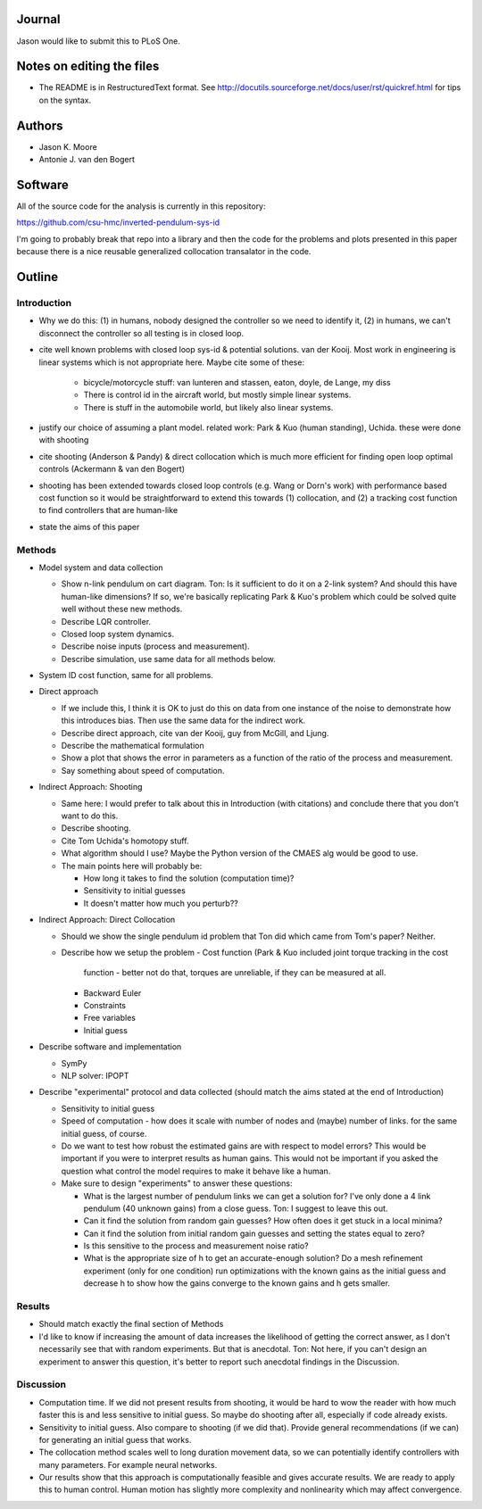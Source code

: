 Journal
=======

Jason would like to submit this to PLoS One.

Notes on editing the files
==========================

- The README is in RestructuredText format. See
  http://docutils.sourceforge.net/docs/user/rst/quickref.html for tips on the
  syntax.

Authors
=======

- Jason K. Moore
- Antonie J. van den Bogert

Software
========

All of the source code for the analysis is currently in this repository:

https://github.com/csu-hmc/inverted-pendulum-sys-id

I'm going to probably break that repo into a library and then the code for the
problems and plots presented in this paper because there is a nice reusable
generalized collocation transalator in the code.

Outline
=======

Introduction
------------

- Why we do this: (1) in humans, nobody designed the controller so we need to
  identify it, (2) in humans, we can't disconnect the controller so all testing
  is in closed loop.
- cite well known problems with closed loop sys-id & potential solutions. van
  der Kooij.  Most work in engineering is linear systems which is not
  appropriate here. Maybe cite some of these:

   - bicycle/motorcycle stuff: van lunteren and stassen, eaton, doyle, de
     Lange, my diss
   - There is control id in the aircraft world, but mostly simple linear systems.
   - There is stuff in the automobile world, but likely also linear systems.

- justify our choice of assuming a plant model. related work: Park & Kuo
  (human standing), Uchida. these were done with shooting
- cite shooting (Anderson & Pandy) & direct collocation which is much more
  efficient for finding open loop optimal controls (Ackermann & van den Bogert)
- shooting has been extended towards closed loop controls (e.g. Wang or Dorn's
  work) with performance based cost function so it would be straightforward to
  extend this towards (1) collocation, and (2) a tracking cost function to find
  controllers that are human-like
- state the aims of this paper

Methods
-------

- Model system and data collection

  - Show n-link pendulum on cart diagram.  Ton: Is it sufficient to do it on a
    2-link system? And should this have human-like dimensions?  If so, we're
    basically replicating Park & Kuo's problem which could be solved quite well
    without these new methods.
  - Describe LQR controller.
  - Closed loop system dynamics.
  - Describe noise inputs (process and measurement).
  - Describe simulation, use same data for all methods below.

- System ID cost function, same for all problems.
- Direct approach

  - If we include this, I think it is OK to just do this on data from one
    instance of the noise to demonstrate how this introduces bias.  Then use
    the same data for the indirect work.
  - Describe direct approach, cite van der Kooij, guy from McGill, and Ljung.
  - Describe the mathematical formulation
  - Show a plot that shows the error in parameters as a function of the ratio of
    the process and measurement.
  - Say something about speed of computation.

- Indirect Approach: Shooting

  - Same here: I would prefer to talk about this in Introduction (with
    citations) and conclude there that you don't want to do this.
  - Describe shooting.
  - Cite Tom Uchida's homotopy stuff.
  - What algorithm should I use? Maybe the Python version of the CMAES alg
    would be good to use.
  - The main points here will probably be:

    - How long it takes to find the solution (computation time)?
    - Sensitivity to initial guesses
    - It doesn't matter how much you perturb??

- Indirect Approach: Direct Collocation

  - Should we show the single pendulum id problem that Ton did which came from
    Tom's paper? Neither.
  - Describe how we setup the problem
    - Cost function (Park & Kuo included joint torque tracking in the cost
      function - better not do that, torques are unreliable, if they can be
      measured at all.
    - Backward Euler
    - Constraints
    - Free variables
    - Initial guess

- Describe software and implementation

  - SymPy
  - NLP solver: IPOPT

- Describe "experimental" protocol and data collected (should match the aims
  stated at the end of Introduction)

  - Sensitivity to initial guess
  - Speed of computation - how does it scale with number of nodes and (maybe)
    number of links. for the same initial guess, of course.
  - Do we want to test how robust the estimated gains are with respect to model
    errors? This would be important if you were to interpret results as human
    gains.  This would not be important if you asked the question what control
    the model requires to make it behave like a human.
  - Make sure to design "experiments" to answer these questions:

    - What is the largest number of pendulum links we can get a solution for?
      I've only done a 4 link pendulum (40 unknown gains) from a close guess.
      Ton: I suggest to leave this out.
    - Can it find the solution from random gain guesses? How often does it get
      stuck in a local minima?
    - Can it find the solution from initial random gain guesses and setting the
      states equal to zero?
    - Is this sensitive to the process and measurement noise ratio?
    - What is the appropriate size of h to get an accurate-enough solution?  Do
      a mesh refinement experiment (only for one condition) run optimizations
      with the known gains as the initial guess and decrease h to show how the
      gains converge to the known gains and h gets smaller.

Results
-------

- Should match exactly the final section of Methods
- I'd like to know if increasing the amount of data increases the likelihood of
  getting the correct answer, as I don't necessarily see that with random
  experiments. But that is anecdotal. Ton: Not here, if you can't design an
  experiment to answer this question, it's better to report such anecdotal
  findings in the Discussion.

Discussion
----------

- Computation time.  If we did not present results from shooting, it would be
  hard to wow the reader with how much faster this is and less sensitive to
  initial guess. So maybe do shooting after all, especially if code already
  exists.
- Sensitivity to initial guess. Also compare to shooting (if we did that).
  Provide general recommendations (if we can) for generating an initial guess
  that works.
- The collocation method scales well to long duration movement data, so we can
  potentially identify controllers with many parameters. For example neural
  networks.
- Our results show that this approach is computationally feasible and gives
  accurate results. We are ready to apply this to human control. Human motion
  has slightly more complexity and nonlinearity which may affect convergence.
